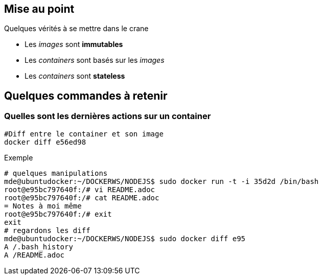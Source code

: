 == Mise au point
Quelques vérités à se mettre dans le crane

* Les _images_ sont **immutables**
* Les _containers_ sont basés sur les _images_
* Les _containers_ sont **stateless**


== Quelques commandes à retenir

=== Quelles sont les dernières actions sur un container

[source,bash]
----
#Diff entre le container et son image
docker diff e56ed98
----

Exemple
[source,bash]
----
# quelques manipulations
mde@ubuntudocker:~/DOCKERWS/NODEJS$ sudo docker run -t -i 35d2d /bin/bash
root@e95bc797640f:/# vi README.adoc
root@e95bc797640f:/# cat README.adoc
= Notes à moi même
root@e95bc797640f:/# exit
exit
# regardons les diff
mde@ubuntudocker:~/DOCKERWS/NODEJS$ sudo docker diff e95
A /.bash_history
A /README.adoc
----
